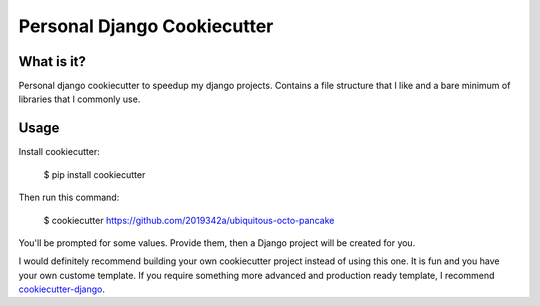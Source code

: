=============================
Personal Django Cookiecutter
=============================

.. image:: https://github.com/2019342a/ubiquitous-octo-pancake/workflows/Test%20the%20cookiecutter%20project/badge.svg
     :target: https://github.com/2019342a/ubiquitous-octo-pancake?branch=master
     :alt: Continuous integration

.. image:: https://img.shields.io/badge/code%20style-black-000000.svg
     :target: https://github.com/ambv/black
     :alt: Black code style


What is it?
-----------

Personal django cookiecutter to speedup my django projects. Contains a file structure that I like and a bare minimum of libraries that I commonly use.


Usage
-----

Install cookiecutter:

    $ pip install cookiecutter

Then run this command:

    $ cookiecutter https://github.com/2019342a/ubiquitous-octo-pancake

You'll be prompted for some values. Provide them, then a Django project will be created for you.

I would definitely recommend building your own cookiecutter project instead of using this one.
It is fun and you have your own custome template. If you require something more advanced and production ready template,
I recommend cookiecutter-django_.

.. _cookiecutter-django: https://github.com/cookiecutter/cookiecutter
